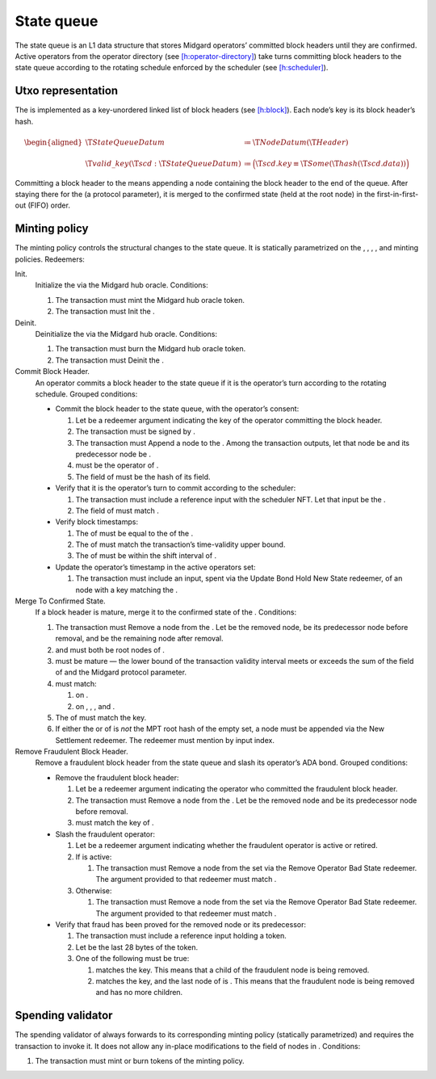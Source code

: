 .. _h:state-queue:

State queue
===========

The state queue is an L1 data structure that stores Midgard operators’
committed block headers until they are confirmed. Active operators from
the operator directory (see
`[h:operator-directory] <#h:operator-directory>`__) take turns
committing block headers to the state queue according to the rotating
schedule enforced by the scheduler (see
`[h:scheduler] <#h:scheduler>`__).

.. _h:state-queue-utxo-representation:

Utxo representation
-------------------

The is implemented as a key-unordered linked list of block headers (see
`[h:block] <#h:block>`__). Each node’s key is its block header’s hash.

.. math::

   \begin{aligned}
       \T{StateQueueDatum} &\coloneq \T{NodeDatum}(\T{Header}) \\ \\
       \T{valid\_key}(\T{scd} : \T{StateQueueDatum}) &\coloneq
           \Bigl( \T{scd.key} \equiv \T{Some}(\T{hash}(\T{scd.data})) \Bigr)\end{aligned}

Committing a block header to the means appending a node containing the
block header to the end of the queue. After staying there for the (a
protocol parameter), it is merged to the confirmed state (held at the
root node) in the first-in-first-out (FIFO) order.

.. _h:state-queue-minting-policy:

Minting policy
--------------

The minting policy controls the structural changes to the state queue.
It is statically parametrized on the , , , , and minting policies.
Redeemers:

Init.
   Initialize the via the Midgard hub oracle. Conditions:

   #. The transaction must mint the Midgard hub oracle token.

   #. The transaction must Init the .

Deinit.
   Deinitialize the via the Midgard hub oracle. Conditions:

   #. The transaction must burn the Midgard hub oracle token.

   #. The transaction must Deinit the .

Commit Block Header.
   An operator commits a block header to the state queue if it is the
   operator’s turn according to the rotating schedule. Grouped
   conditions:

   -  Commit the block header to the state queue, with the operator’s
      consent:

      #. Let be a redeemer argument indicating the key of the operator
         committing the block header.

      #. The transaction must be signed by .

      #. The transaction must Append a node to the . Among the
         transaction outputs, let that node be and its predecessor node
         be .

      #. must be the operator of .

      #. The field of must be the hash of its field.

   -  Verify that it is the operator’s turn to commit according to the
      scheduler:

      #. The transaction must include a reference input with the
         scheduler NFT. Let that input be the .

      #. The field of must match .

   -  Verify block timestamps:

      #. The of must be equal to the of the .

      #. The of must match the transaction’s time-validity upper bound.

      #. The of must be within the shift interval of .

   -  Update the operator’s timestamp in the active operators set:

      #. The transaction must include an input, spent via the Update
         Bond Hold New State redeemer, of an node with a key matching
         the .

Merge To Confirmed State.
   If a block header is mature, merge it to the confirmed state of the .
   Conditions:

   #. The transaction must Remove a node from the . Let be the removed
      node, be its predecessor node before removal, and be the remaining
      node after removal.

   #. and must both be root nodes of .

   #. must be mature — the lower bound of the transaction validity
      interval meets or exceeds the sum of the field of and the Midgard
      protocol parameter.

   #. must match:

      #. on .

      #. on , , , and .

   #. The of must match the key.

   #. If either the or of is *not* the MPT root hash of the empty set, a
      node must be appended via the New Settlement redeemer. The
      redeemer must mention by input index.

Remove Fraudulent Block Header.
   Remove a fraudulent block header from the state queue and slash its
   operator’s ADA bond. Grouped conditions:

   -  Remove the fraudulent block header:

      #. Let be a redeemer argument indicating the operator who
         committed the fraudulent block header.

      #. The transaction must Remove a node from the . Let be the
         removed node and be its predecessor node before removal.

      #. must match the key of .

   -  Slash the fraudulent operator:

      #. Let be a redeemer argument indicating whether the fraudulent
         operator is active or retired.

      #. If is active:

         #. The transaction must Remove a node from the set via the
            Remove Operator Bad State redeemer. The argument provided to
            that redeemer must match .

      #. Otherwise:

         #. The transaction must Remove a node from the set via the
            Remove Operator Bad State redeemer. The argument provided to
            that redeemer must match .

   -  Verify that fraud has been proved for the removed node or its
      predecessor:

      #. The transaction must include a reference input holding a token.

      #. Let be the last 28 bytes of the token.

      #. One of the following must be true:

         #. matches the key. This means that a child of the fraudulent
            node is being removed.

         #. matches the key, and the last node of is . This means that
            the fraudulent node is being removed and has no more
            children.

.. _h:state-queue-spending-validator:

Spending validator
------------------

The spending validator of always forwards to its corresponding minting
policy (statically parametrized) and requires the transaction to invoke
it. It does not allow any in-place modifications to the field of nodes
in . Conditions:

#. The transaction must mint or burn tokens of the minting policy.
